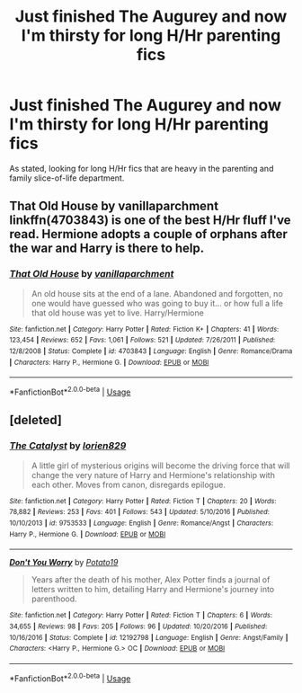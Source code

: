 #+TITLE: Just finished The Augurey and now I'm thirsty for long H/Hr parenting fics

* Just finished The Augurey and now I'm thirsty for long H/Hr parenting fics
:PROPERTIES:
:Author: techybae
:Score: 18
:DateUnix: 1537928786.0
:DateShort: 2018-Sep-26
:END:
As stated, looking for long H/Hr fics that are heavy in the parenting and family slice-of-life department.


** *That Old House by vanillaparchment* linkffn(4703843) is one of the best H/Hr fluff I've read. Hermione adopts a couple of orphans after the war and Harry is there to help.
:PROPERTIES:
:Author: darkus1414
:Score: 3
:DateUnix: 1537952451.0
:DateShort: 2018-Sep-26
:END:

*** [[https://www.fanfiction.net/s/4703843/1/][*/That Old House/*]] by [[https://www.fanfiction.net/u/1754880/vanillaparchment][/vanillaparchment/]]

#+begin_quote
  An old house sits at the end of a lane. Abandoned and forgotten, no one would have guessed who was going to buy it... or how full a life that old house was yet to live. Harry/Hermione
#+end_quote

^{/Site/:} ^{fanfiction.net} ^{*|*} ^{/Category/:} ^{Harry} ^{Potter} ^{*|*} ^{/Rated/:} ^{Fiction} ^{K+} ^{*|*} ^{/Chapters/:} ^{41} ^{*|*} ^{/Words/:} ^{123,454} ^{*|*} ^{/Reviews/:} ^{652} ^{*|*} ^{/Favs/:} ^{1,061} ^{*|*} ^{/Follows/:} ^{521} ^{*|*} ^{/Updated/:} ^{7/26/2011} ^{*|*} ^{/Published/:} ^{12/8/2008} ^{*|*} ^{/Status/:} ^{Complete} ^{*|*} ^{/id/:} ^{4703843} ^{*|*} ^{/Language/:} ^{English} ^{*|*} ^{/Genre/:} ^{Romance/Drama} ^{*|*} ^{/Characters/:} ^{Harry} ^{P.,} ^{Hermione} ^{G.} ^{*|*} ^{/Download/:} ^{[[http://www.ff2ebook.com/old/ffn-bot/index.php?id=4703843&source=ff&filetype=epub][EPUB]]} ^{or} ^{[[http://www.ff2ebook.com/old/ffn-bot/index.php?id=4703843&source=ff&filetype=mobi][MOBI]]}

--------------

*FanfictionBot*^{2.0.0-beta} | [[https://github.com/tusing/reddit-ffn-bot/wiki/Usage][Usage]]
:PROPERTIES:
:Author: FanfictionBot
:Score: 3
:DateUnix: 1537952456.0
:DateShort: 2018-Sep-26
:END:


** [deleted]
:PROPERTIES:
:Score: 1
:DateUnix: 1552726850.0
:DateShort: 2019-Mar-16
:END:

*** [[https://www.fanfiction.net/s/9753533/1/][*/The Catalyst/*]] by [[https://www.fanfiction.net/u/636397/lorien829][/lorien829/]]

#+begin_quote
  A little girl of mysterious origins will become the driving force that will change the very nature of Harry and Hermione's relationship with each other. Moves from canon, disregards epilogue.
#+end_quote

^{/Site/:} ^{fanfiction.net} ^{*|*} ^{/Category/:} ^{Harry} ^{Potter} ^{*|*} ^{/Rated/:} ^{Fiction} ^{T} ^{*|*} ^{/Chapters/:} ^{20} ^{*|*} ^{/Words/:} ^{78,882} ^{*|*} ^{/Reviews/:} ^{253} ^{*|*} ^{/Favs/:} ^{401} ^{*|*} ^{/Follows/:} ^{543} ^{*|*} ^{/Updated/:} ^{5/10/2016} ^{*|*} ^{/Published/:} ^{10/10/2013} ^{*|*} ^{/id/:} ^{9753533} ^{*|*} ^{/Language/:} ^{English} ^{*|*} ^{/Genre/:} ^{Romance/Angst} ^{*|*} ^{/Characters/:} ^{Harry} ^{P.,} ^{Hermione} ^{G.} ^{*|*} ^{/Download/:} ^{[[http://www.ff2ebook.com/old/ffn-bot/index.php?id=9753533&source=ff&filetype=epub][EPUB]]} ^{or} ^{[[http://www.ff2ebook.com/old/ffn-bot/index.php?id=9753533&source=ff&filetype=mobi][MOBI]]}

--------------

[[https://www.fanfiction.net/s/12192798/1/][*/Don't You Worry/*]] by [[https://www.fanfiction.net/u/5594536/Potato19][/Potato19/]]

#+begin_quote
  Years after the death of his mother, Alex Potter finds a journal of letters written to him, detailing Harry and Hermione's journey into parenthood.
#+end_quote

^{/Site/:} ^{fanfiction.net} ^{*|*} ^{/Category/:} ^{Harry} ^{Potter} ^{*|*} ^{/Rated/:} ^{Fiction} ^{T} ^{*|*} ^{/Chapters/:} ^{6} ^{*|*} ^{/Words/:} ^{34,655} ^{*|*} ^{/Reviews/:} ^{98} ^{*|*} ^{/Favs/:} ^{205} ^{*|*} ^{/Follows/:} ^{96} ^{*|*} ^{/Updated/:} ^{10/20/2016} ^{*|*} ^{/Published/:} ^{10/16/2016} ^{*|*} ^{/Status/:} ^{Complete} ^{*|*} ^{/id/:} ^{12192798} ^{*|*} ^{/Language/:} ^{English} ^{*|*} ^{/Genre/:} ^{Angst/Family} ^{*|*} ^{/Characters/:} ^{<Harry} ^{P.,} ^{Hermione} ^{G.>} ^{OC} ^{*|*} ^{/Download/:} ^{[[http://www.ff2ebook.com/old/ffn-bot/index.php?id=12192798&source=ff&filetype=epub][EPUB]]} ^{or} ^{[[http://www.ff2ebook.com/old/ffn-bot/index.php?id=12192798&source=ff&filetype=mobi][MOBI]]}

--------------

*FanfictionBot*^{2.0.0-beta} | [[https://github.com/tusing/reddit-ffn-bot/wiki/Usage][Usage]]
:PROPERTIES:
:Author: FanfictionBot
:Score: 1
:DateUnix: 1552726871.0
:DateShort: 2019-Mar-16
:END:
